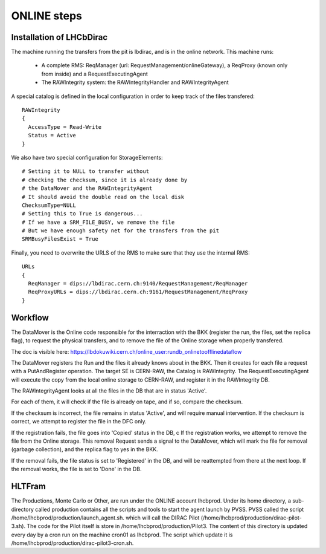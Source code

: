 .. _online_steps:

============
ONLINE steps
============

Installation of LHCbDirac
-------------------------

The machine running the transfers from the pit is lbdirac, and is in the online network.
This machine runs:
  * A complete RMS: ReqManager (url: RequestManagement/onlineGateway), a ReqProxy (known only from inside) and a RequestExecutingAgent
  * The RAWIntegrity system: the RAWIntegrityHandler and RAWIntegrityAgent

A special catalog is defined in the local configuration in order to keep track of the files transfered::

  RAWIntegrity
  {
    AccessType = Read-Write
    Status = Active
  }


We also have two special configuration for StorageElements::

  # Setting it to NULL to transfer without
  # checking the checksum, since it is already done by
  # the DataMover and the RAWIntegrityAgent
  # It should avoid the double read on the local disk
  ChecksumType=NULL
  # Setting this to True is dangerous...
  # If we have a SRM_FILE_BUSY, we remove the file
  # But we have enough safety net for the transfers from the pit
  SRMBusyFilesExist = True

Finally, you need to overwrite the URLS of the RMS to make sure that they use the internal RMS::

  URLs
  {
    ReqManager = dips://lbdirac.cern.ch:9140/RequestManagement/ReqManager
    ReqProxyURLs = dips://lbdirac.cern.ch:9161/RequestManagement/ReqProxy
  }


Workflow
--------

The DataMover is the Online code responsible for the interraction with the BKK (register the run, the files, set the replica flag), to request the physical transfers, and to remove the file of the Online storage when properly transfered.

The doc is visible here: https://lbdokuwiki.cern.ch/online_user:rundb_onlinetoofflinedataflow

The DataMover registers the Run and the files it already knows about in the BKK.
Then it creates for each file a request with a PutAndRegister operation. The target SE is CERN-RAW, the Catalog is RAWIntegrity.
The RequestExecutingAgent will execute the copy from the local online storage to CERN-RAW, and register it in the RAWIntegrity DB.

The RAWIntegrityAgent looks at all the files in the DB that are in status 'Active'.

For each of them, it will check if the file is already on tape, and if so, compare the checksum.

If the checksum is incorrect, the file remains in status 'Active', and will require manual intervention.
If the checksum is correct, we attempt to register the file in the DFC only.

If the registration fails, the file goes into 'Copied' status in the DB, c
If the registration works, we attempt to remove the file from the Online storage.
This removal Request sends a signal to the DataMover, which will mark the file for removal (garbage collection), and the replica flag to yes in the BKK.

If the removal fails, the file status is set to 'Registered' in the DB, and will be reattempted from there at the next loop.
If the removal works, the file is set to 'Done' in the DB.


HLTFram 
-------

The Productions, Monte Carlo or Other, are run under the ONLINE account lhcbprod.
Under its home directory, a sub-directory called production contains all the scripts and tools to start the agent launch by PVSS.
PVSS called the script /home/lhcbprod/production/launch_agent.sh. which will call the DIRAC Pilot (/home/lhcbprod/production/dirac-pilot-3.sh).
The code for the Pilot itself is store in /home/lhcbprod/production/Pilot3. The content of this directory is updated every day by a cron run on the machine cron01 as lhcbprod.
The script which update it is /home/lhcbprod/production/dirac-pilot3-cron.sh.


